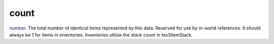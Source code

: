 count
====================================================================================================

`number`_. The total number of identical items represented by this data. Reserved for use by in-world references. It should always be 1 for items in inventories. Inventories utilize the stack count in tes3itemStack.

.. _`number`: ../../../lua/type/number.html
